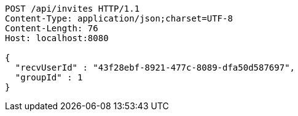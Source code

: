 [source,http,options="nowrap"]
----
POST /api/invites HTTP/1.1
Content-Type: application/json;charset=UTF-8
Content-Length: 76
Host: localhost:8080

{
  "recvUserId" : "43f28ebf-8921-477c-8089-dfa50d587697",
  "groupId" : 1
}
----